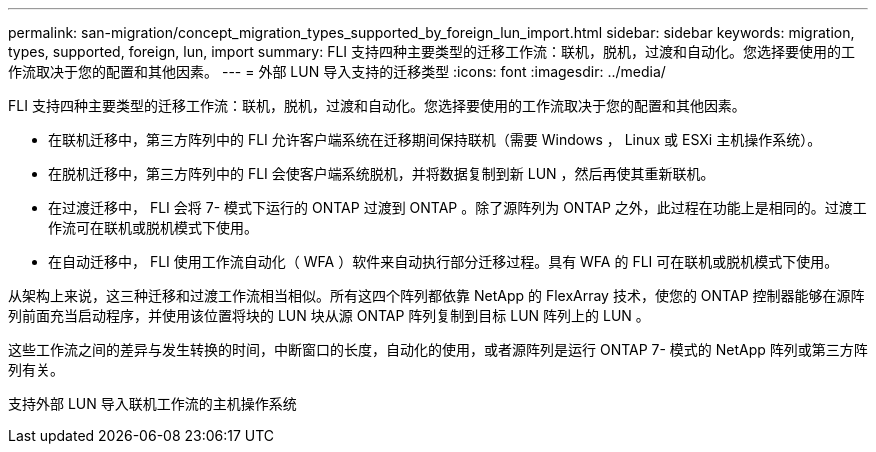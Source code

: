 ---
permalink: san-migration/concept_migration_types_supported_by_foreign_lun_import.html 
sidebar: sidebar 
keywords: migration, types, supported, foreign, lun, import 
summary: FLI 支持四种主要类型的迁移工作流：联机，脱机，过渡和自动化。您选择要使用的工作流取决于您的配置和其他因素。 
---
= 外部 LUN 导入支持的迁移类型
:icons: font
:imagesdir: ../media/


[role="lead"]
FLI 支持四种主要类型的迁移工作流：联机，脱机，过渡和自动化。您选择要使用的工作流取决于您的配置和其他因素。

* 在联机迁移中，第三方阵列中的 FLI 允许客户端系统在迁移期间保持联机（需要 Windows ， Linux 或 ESXi 主机操作系统）。
* 在脱机迁移中，第三方阵列中的 FLI 会使客户端系统脱机，并将数据复制到新 LUN ，然后再使其重新联机。
* 在过渡迁移中， FLI 会将 7- 模式下运行的 ONTAP 过渡到 ONTAP 。除了源阵列为 ONTAP 之外，此过程在功能上是相同的。过渡工作流可在联机或脱机模式下使用。
* 在自动迁移中， FLI 使用工作流自动化（ WFA ）软件来自动执行部分迁移过程。具有 WFA 的 FLI 可在联机或脱机模式下使用。


从架构上来说，这三种迁移和过渡工作流相当相似。所有这四个阵列都依靠 NetApp 的 FlexArray 技术，使您的 ONTAP 控制器能够在源阵列前面充当启动程序，并使用该位置将块的 LUN 块从源 ONTAP 阵列复制到目标 LUN 阵列上的 LUN 。

这些工作流之间的差异与发生转换的时间，中断窗口的长度，自动化的使用，或者源阵列是运行 ONTAP 7- 模式的 NetApp 阵列或第三方阵列有关。

支持外部 LUN 导入联机工作流的主机操作系统

